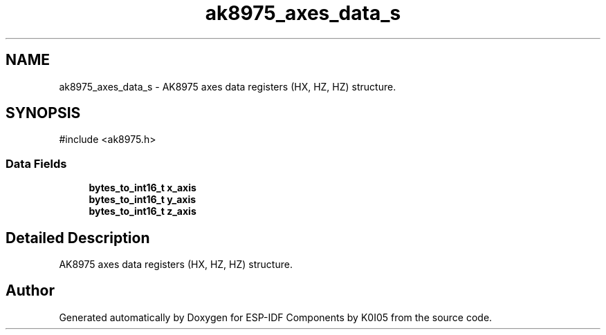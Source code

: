 .TH "ak8975_axes_data_s" 3 "ESP-IDF Components by K0I05" \" -*- nroff -*-
.ad l
.nh
.SH NAME
ak8975_axes_data_s \- AK8975 axes data registers (HX, HZ, HZ) structure\&.  

.SH SYNOPSIS
.br
.PP
.PP
\fR#include <ak8975\&.h>\fP
.SS "Data Fields"

.in +1c
.ti -1c
.RI "\fBbytes_to_int16_t\fP \fBx_axis\fP"
.br
.ti -1c
.RI "\fBbytes_to_int16_t\fP \fBy_axis\fP"
.br
.ti -1c
.RI "\fBbytes_to_int16_t\fP \fBz_axis\fP"
.br
.in -1c
.SH "Detailed Description"
.PP 
AK8975 axes data registers (HX, HZ, HZ) structure\&. 

.SH "Author"
.PP 
Generated automatically by Doxygen for ESP-IDF Components by K0I05 from the source code\&.
